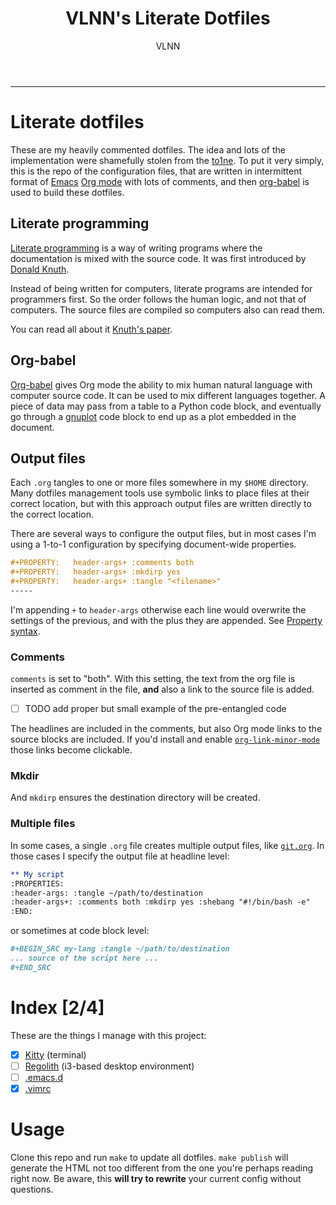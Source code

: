 #+TITLE:      VLNN's Literate Dotfiles
#+AUTHOR:     VLNN
#+KEYWORDS:   vlnn dotfiles config
#+STARTUP:    showall
#+EXPORT_FILE_NAME: index
-----

#+ATTR_HTML: :alt Literate dotfiles logo :class logo
[[file:img/logo.png]]

* Literate dotfiles

These are my heavily commented dotfiles. The idea and lots of the implementation
were shamefully stolen from the [[https://gitlab.com/to1ne/literate-dotfiles/][to1ne]]. To put it very simply, this is the repo
of the configuration files, that are written in intermittent format of [[https://www.gnu.org/software/emacs/][Emacs]] [[https://orgmode.org/][Org
mode]] with lots of comments, and then [[http://orgmode.org/worg/org-contrib/babel/intro.html][org-babel]] is used to build these dotfiles.

** Literate programming

[[http://www.literateprogramming.com/][Literate programming]] is a way of writing programs where the
documentation is mixed with the source code. It was first introduced
by [[https://cs.stanford.edu/~knuth/][Donald Knuth]].

Instead of being written for computers, literate programs are intended
for programmers first. So the order follows the human logic, and not
that of computers. The source files are compiled so computers also can
read them.

You can read all about it [[http://www.literateprogramming.com/knuthweb.pdf][Knuth's paper]].

** Org-babel

[[https://orgmode.org/worg/org-contrib/babel/][Org-babel]] gives Org mode the ability to mix human natural language
with computer source code. It can be used to mix different languages
together. A piece of data may pass from a table to a Python code
block, and eventually go through a [[http://gnuplot.info/][gnuplot]] code block to end up as a
plot embedded in the document.

** Output files

Each =.org= tangles to one or more files somewhere in my =$HOME=
directory. Many dotfiles management tools use symbolic links to place
files at their correct location, but with this approach output files
are written directly to the correct location.

There are several ways to configure the output files, but in most
cases I'm using a 1-to-1 configuration by specifying document-wide
properties.

#+BEGIN_SRC org
#+PROPERTY:   header-args+ :comments both
#+PROPERTY:   header-args+ :mkdirp yes
#+PROPERTY:   header-args+ :tangle "<filename>"
-----
#+END_SRC

I'm appending =+= to =header-args= otherwise each line would overwrite
the settings of the previous, and with the plus they are appended. See
[[https://orgmode.org/manual/Property-syntax.html][Property syntax]].

*** Comments

=comments= is set to "both". With this setting, the text from the org
file is inserted as comment in the file, *and* also a link to the
source file is added.

+ [ ] TODO add proper but small example of the pre-entangled code

The headlines are included in the comments, but also Org mode links to
the source blocks are included. If you'd install and enable
[[https://github.com/seanohalpin/org-link-minor-mode][=org-link-minor-mode=]] those links become clickable.

*** Mkdir

And =mkdirp= ensures the destination directory will be created.

*** Multiple files

In some cases, a single =.org= file creates multiple output files,
like [[./git.org][=git.org=]]. In those cases I specify the output file at
headline level:

#+BEGIN_SRC org
,** My script
:PROPERTIES:
:header-args: :tangle ~/path/to/destination
:header-args+: :comments both :mkdirp yes :shebang "#!/bin/bash -e"
:END:
#+END_SRC

or sometimes at code block level:

#+BEGIN_SRC org
,#+BEGIN_SRC my-lang :tangle ~/path/to/destination
... source of the script here ...
,#+END_SRC
#+END_SRC

* Index [2/4]

These are the things I manage with this project:

+ [X] [[file:kitty.org][Kitty]] (terminal)
+ [ ] [[https://regolith-linux.org/][Regolith]] (i3-based desktop environment)
+ [ ] [[https://github.com/hlissner/doom-emacs/][.emacs.d]]
+ [X] [[https://github.com/amix/vimrc][.vimrc]]

* Usage

Clone this repo and run =make= to update all dotfiles. =make publish= will generate
the HTML not too different from the one you're perhaps reading right now. Be aware, this *will try to rewrite* your current config without questions.
